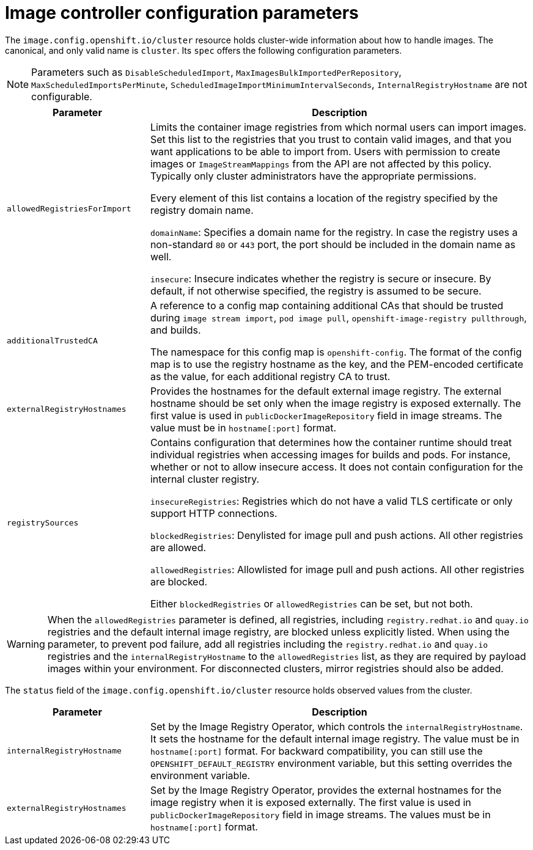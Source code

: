 // Module included in the following assemblies:
//
// * openshift_images/image-configuration.adoc
// * post_installation_configuration/preparing-for-users.adoc

[id="images-configuration-parameters_{context}"]
= Image controller configuration parameters

The `image.config.openshift.io/cluster` resource holds cluster-wide information about how to handle images. The canonical, and only valid name is `cluster`. Its `spec` offers the following configuration parameters.

[NOTE]
====
Parameters such as `DisableScheduledImport`, `MaxImagesBulkImportedPerRepository`, `MaxScheduledImportsPerMinute`, `ScheduledImageImportMinimumIntervalSeconds`, `InternalRegistryHostname` are not configurable.
====

[cols="3a,8a",options="header"]
|===
|Parameter |Description

|`allowedRegistriesForImport`
|Limits the container image registries from which normal users can import images. Set this list to the registries that you trust to contain valid images, and that you want applications to be able to import from. Users with permission to create images or `ImageStreamMappings` from the API are not affected by this policy. Typically only cluster administrators have the appropriate permissions.

Every element of this list contains a location of the registry specified by the registry domain name.

`domainName`: Specifies a domain name for the registry. In case the registry uses a non-standard `80` or `443` port, the port should be included in the domain name as well.

`insecure`: Insecure indicates whether the registry is secure or insecure. By default, if not otherwise specified, the registry is assumed to be secure.

|`additionalTrustedCA`
|A reference to a config map containing additional CAs that should be trusted during `image stream import`, `pod image pull`, `openshift-image-registry pullthrough`, and builds.

The namespace for this config map is `openshift-config`. The format of the config map is to use the registry hostname as the key, and the PEM-encoded certificate as the value, for each additional registry CA to trust.

|`externalRegistryHostnames`
|Provides the hostnames for the default external image registry. The external hostname should be set only when the image registry is exposed externally. The first value is used in `publicDockerImageRepository` field in image streams. The value must be in `hostname[:port]` format.

|`registrySources`
|Contains configuration that determines how the container runtime should treat individual registries when accessing images for builds and
pods. For instance, whether or not to allow insecure access. It does not contain configuration for the internal cluster registry.

`insecureRegistries`: Registries which do not have a valid TLS certificate or only support HTTP connections.

`blockedRegistries`: Denylisted for image pull and push actions. All other registries are allowed.

`allowedRegistries`: Allowlisted for image pull and push actions. All other registries are blocked.

Either `blockedRegistries` or `allowedRegistries` can be set, but not both.

|===

[WARNING]
====
When the `allowedRegistries` parameter is defined, all registries, including `registry.redhat.io` and `quay.io` registries and the default internal image registry, are blocked unless explicitly listed. When using the parameter, to prevent pod failure, add all registries including the `registry.redhat.io` and `quay.io` registries and the `internalRegistryHostname` to the `allowedRegistries` list, as they are required by payload images within your environment. For disconnected clusters, mirror registries should also be added.
====

The `status` field of the `image.config.openshift.io/cluster` resource holds observed values from the cluster.

[cols="3a,8a",options="header"]
|===
|Parameter |Description

|`internalRegistryHostname`
|Set by the Image Registry Operator, which controls the `internalRegistryHostname`. It sets the hostname for the default internal image registry. The value must be in `hostname[:port]` format. For backward compatibility, you can still use the `OPENSHIFT_DEFAULT_REGISTRY` environment variable, but this setting overrides the environment variable.

|`externalRegistryHostnames`
|Set by the Image Registry Operator, provides the external hostnames for the image registry when it is exposed externally. The first value is used in `publicDockerImageRepository` field in image streams. The values must be in `hostname[:port]` format.

|===

